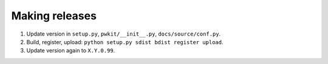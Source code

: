 ===============
Making releases
===============

1. Update version in ``setup.py``, ``pwkit/__init__.py``, ``docs/source/conf.py``.
2. Build, register, upload: ``python setup.py sdist bdist register upload``.
3. Update version again to ``X.Y.0.99``.
